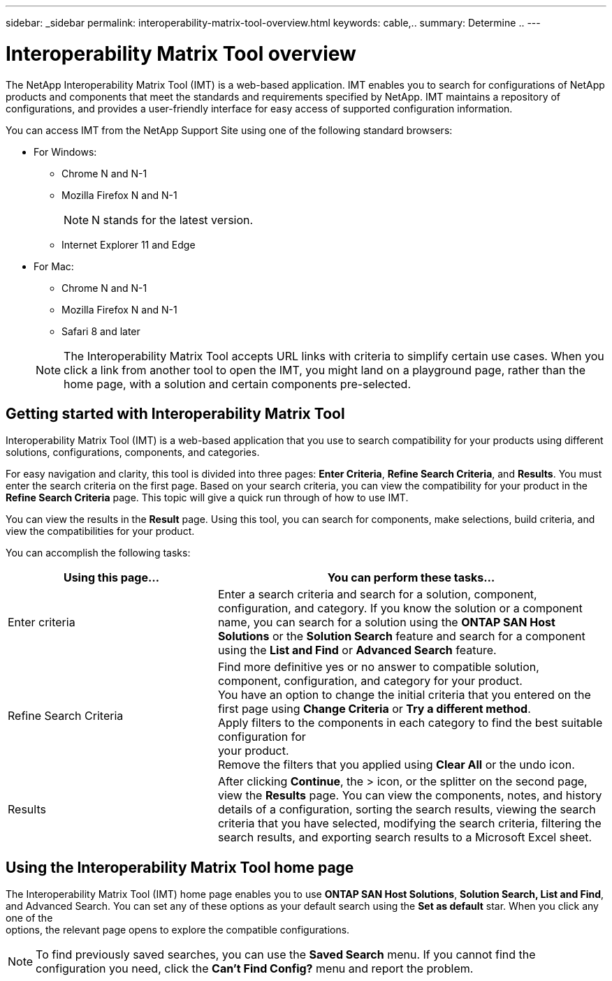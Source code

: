 ---
sidebar: _sidebar
permalink: interoperability-matrix-tool-overview.html
keywords: cable,..
summary:  Determine ..
---



= Interoperability Matrix Tool overview
:hardbreaks:
:nofooter:
:icons: font
:linkattrs:
:imagesdir: ./media/



[.lead]
The NetApp Interoperability Matrix Tool (IMT) is a web-based application. IMT enables you to search for configurations of NetApp products and components that meet the standards and requirements specified by NetApp. IMT maintains a repository of configurations, and provides a user-friendly interface for easy access of supported configuration information.

You can access IMT from the NetApp Support Site using one of the following standard browsers:

* For Windows:
** Chrome N and N-1
** Mozilla Firefox N and N-1
+
NOTE: N stands for the latest version.

** Internet Explorer 11 and Edge
* For Mac:
** Chrome N and N-1
** Mozilla Firefox N and N-1
** Safari 8 and later

+
NOTE: The Interoperability Matrix Tool accepts URL links with criteria to simplify certain use cases. When you click a link from another tool to open the IMT, you might land on a playground page, rather than the home page, with a solution and certain components pre-selected.

== Getting started with Interoperability Matrix Tool

Interoperability Matrix Tool (IMT) is a web-based application that you use to search compatibility for your products using different solutions, configurations, components, and categories.

For easy navigation and clarity, this tool is divided into three pages: *Enter Criteria*, *Refine Search Criteria*, and *Results*. You must enter the search criteria on the first page. Based on your search criteria, you can view the compatibility for your product in the *Refine Search Criteria* page. This topic will give a quick run through of how to use IMT.

You can view the results in the *Result* page. Using this tool, you can search for components, make selections, build criteria, and view the compatibilities for your product.

You can accomplish the following tasks:

[cols=2*,options="header",cols="35,65"]
|===
|Using this page...
|You can perform these tasks...
|Enter criteria
|Enter a search criteria and search for a solution, component, configuration, and category. If you know the solution or a component name, you can search for a solution using the *ONTAP SAN Host Solutions* or the *Solution Search* feature and search for a component using the *List and Find* or *Advanced Search* feature.
|Refine Search Criteria
|Find more definitive yes or no answer to compatible solution, component, configuration, and category for your product.
You have an option to change the initial criteria that you entered on the first page using *Change Criteria* or *Try a different method*.
Apply filters to the components in each category to find the best suitable configuration for
your product.
Remove the filters that you applied using *Clear All* or the undo icon.
|Results
|After clicking *Continue*, the > icon, or the splitter on the second page, view the *Results* page. You can view the components, notes, and history details of a configuration, sorting the search results, viewing the search criteria that you have selected, modifying the search criteria, filtering the search results, and exporting search results to a Microsoft Excel sheet.
|===

== Using the Interoperability Matrix Tool home page
The Interoperability Matrix Tool (IMT) home page enables you to use *ONTAP SAN Host Solutions*, *Solution Search, List and Find*, and Advanced Search. You can set any of these options as your default search using the *Set as default* star. When you click any one of the
options, the relevant page opens to explore the compatible configurations.

NOTE: To find previously saved searches, you can use the *Saved Search* menu. If you cannot find the configuration you need, click the *Can't Find Config?* menu and report the problem.
